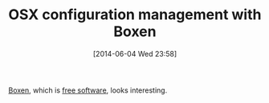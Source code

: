 #+POSTID: 8647
#+DATE: [2014-06-04 Wed 23:58]
#+OPTIONS: toc:nil num:nil todo:nil pri:nil tags:nil ^:nil TeX:nil
#+CATEGORY: Link
#+TAGS: OSX, Utility
#+TITLE: OSX configuration management with Boxen

[[https://boxen.github.com/][Boxen]], which is [[https://github.com/boxen][free software]], looks interesting.



